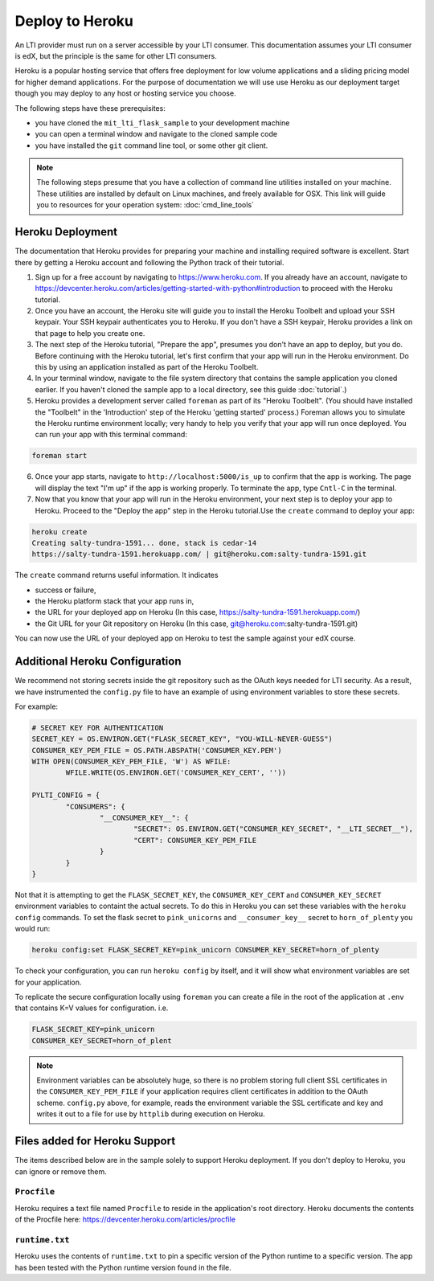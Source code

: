 Deploy to Heroku
================

An LTI provider must run on a server accessible by your LTI consumer.  This
documentation assumes your LTI consumer is edX, but the principle is the same
for other LTI consumers.

Heroku is a popular hosting service that offers free deployment for low volume
applications and a sliding pricing model for higher demand applications.  For the
purpose of documentation we will use use Heroku as our deployment target though
you may deploy to any host or hosting service you choose.

The following steps have these prerequisites:

* you have cloned the ``mit_lti_flask_sample`` to your development machine
* you can open a terminal window and navigate to the cloned sample code
* you have installed the ``git`` command line tool, or some other git client.

.. note::
   The following steps presume that you have a collection of command line
   utilities installed on your machine.  These utilities are installed by
   default on Linux machines, and freely available for OSX.  This link will
   guide you to resources for your operation system: :doc:`cmd_line_tools`

Heroku Deployment
-----------------

The documentation that Heroku provides for preparing your machine and installing
required software is excellent.  Start there by getting a Heroku account and
following the Python track of their tutorial.

1. Sign up for a free account by navigating to
   `https://www.heroku.com <https://www.heroku.com>`_.  If you already have an
   account, navigate to
   `https://devcenter.heroku.com/articles/getting-started-with-python#introduction
   <https://devcenter.heroku.com/articles/getting-started-with-python#introduction>`_
   to proceed with the Heroku tutorial.

#. Once you have an account, the Heroku site will guide you to install the Heroku
   Toolbelt and upload your SSH keypair.  Your SSH keypair authenticates you to
   Heroku.  If you don't have a SSH keypair, Heroku provides a link on that page
   to help you create one.

#. The next step of the Heroku tutorial, "Prepare the app", presumes you don't
   have an app to deploy, but you do.  Before continuing with the Heroku tutorial,
   let's first confirm that your app will run in the Heroku environment.  Do
   this by using an application installed as part of the Heroku Toolbelt.

#. In your terminal window, navigate to the file system directory that contains
   the sample application you cloned earlier.  If you haven't cloned the sample
   app to a local directory, see this guide :doc:`tutorial`.)

#. Heroku provides a development server called ``foreman`` as part of its
   "Heroku Toolbelt".  (You should have installed the "Toolbelt" in the
   'Introduction' step of the Heroku 'getting started' process.)  Foreman
   allows you to simulate the Heroku runtime environment locally; very handy
   to help you verify that your app will run once deployed.  You can run your
   app with this terminal command:

.. code-block:: bash

  foreman start

6. Once your app starts, navigate to
   ``http://localhost:5000/is_up`` to confirm that the app is working.  The
   page will display the text "I'm up" if the app is working properly.  To
   terminate the app, type ``Cntl-C`` in the terminal.

#. Now that you know that your app will run in the Heroku environment, your
   next step is to deploy your app to Heroku.  Proceed to the "Deploy the app"
   step in the Heroku tutorial.Use the ``create`` command to deploy your app:

.. code-block:: bash

  heroku create
  Creating salty-tundra-1591... done, stack is cedar-14
  https://salty-tundra-1591.herokuapp.com/ | git@heroku.com:salty-tundra-1591.git

The ``create`` command returns useful information.  It indicates

* success or failure,
* the Heroku platform stack that your app runs in,
* the URL for your deployed app on Heroku
  (In this case, https://salty-tundra-1591.herokuapp.com/)
* the Git URL for your Git repository on Heroku
  (In this case, git@heroku.com:salty-tundra-1591.git)

You can now use the URL of your deployed app on Heroku to test the sample
against your edX course.

Additional Heroku Configuration
-------------------------------

We recommend not storing secrets inside the git repository such as the
OAuth keys needed for LTI security.  As a result, we have instrumented
the ``config.py`` file to have an example of using environment
variables to store these secrets.

For example:

.. code-block:: python

  # SECRET KEY FOR AUTHENTICATION
  SECRET_KEY = OS.ENVIRON.GET("FLASK_SECRET_KEY", "YOU-WILL-NEVER-GUESS")
  CONSUMER_KEY_PEM_FILE = OS.PATH.ABSPATH('CONSUMER_KEY.PEM')
  WITH OPEN(CONSUMER_KEY_PEM_FILE, 'W') AS WFILE:
	  WFILE.WRITE(OS.ENVIRON.GET('CONSUMER_KEY_CERT', ''))

  PYLTI_CONFIG = {
	  "CONSUMERS": {
		  "__CONSUMER_KEY__": {
			  "SECRET": OS.ENVIRON.GET("CONSUMER_KEY_SECRET", "__LTI_SECRET__"),
			  "CERT": CONSUMER_KEY_PEM_FILE
		  }
	  }
  }

Not that it is attempting to get the ``FLASK_SECRET_KEY``, the
``CONSUMER_KEY_CERT`` and ``CONSUMER_KEY_SECRET`` environment
variables to containt the actual secrets.  To do this in Heroku you
can set these variables with the ``heroku config`` commands.  To set
the flask secret to ``pink_unicorns`` and ``__consumer_key__`` secret
to ``horn_of_plenty`` you would run:

.. code-block:: bash

  heroku config:set FLASK_SECRET_KEY=pink_unicorn CONSUMER_KEY_SECRET=horn_of_plenty

To check your configuration, you can run ``heroku config`` by itself,
and it will show what environment variables are set for your
application.

To replicate the secure configuration locally using ``foreman`` you can create a file in the root of the application at ``.env`` that contains K=V values for configuration.  i.e.

.. code-block:: bash

  FLASK_SECRET_KEY=pink_unicorn
  CONSUMER_KEY_SECRET=horn_of_plent

.. note::

  Environment variables can be absolutely huge, so there is no problem
  storing full client SSL certificates in the
  ``CONSUMER_KEY_PEM_FILE`` if your application requires client
  certificates in addition to the OAuth scheme.  ``config.py`` above,
  for example, reads the environment variable the SSL certificate and
  key and writes it out to a file for use by ``httplib`` during
  execution on Heroku.

Files added for Heroku Support
------------------------------

The items described below are in the sample solely to support Heroku deployment.
If you don't deploy to Heroku, you can ignore or remove them.

``Procfile``
^^^^^^^^^^^^

Heroku requires a text file named ``Procfile`` to reside in the application's
root directory.  Heroku documents the contents of the Procfile here:
`https://devcenter.heroku.com/articles/procfile
<https://devcenter.heroku.com/articles/procfile>`_

``runtime.txt``
^^^^^^^^^^^^^^^

Heroku uses the contents of ``runtime.txt`` to pin a specific version of the
Python runtime to a specific version.  The app has been tested with the Python
runtime version found in the file.



